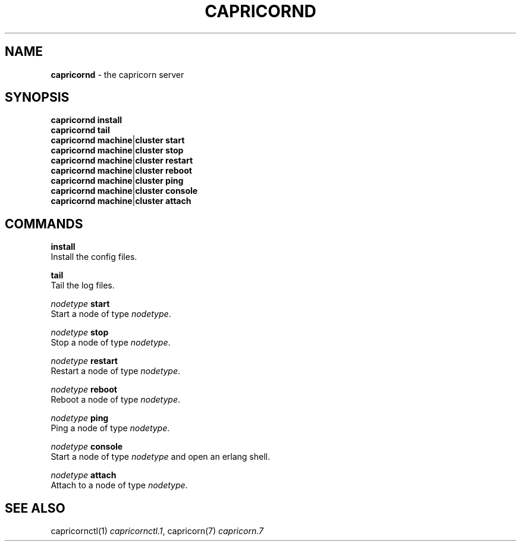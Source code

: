 .\" generated with Ronn/v0.7.3
.\" http://github.com/rtomayko/ronn/tree/0.7.3
.
.TH "CAPRICORND" "1" "September 2010" "Simon Menke" "Capricorn 2.0.11"
.
.SH "NAME"
\fBcapricornd\fR \- the capricorn server
.
.SH "SYNOPSIS"
\fBcapricornd\fR \fBinstall\fR
.
.br
\fBcapricornd\fR \fBtail\fR
.
.br
\fBcapricornd\fR \fBmachine\fR|\fBcluster\fR \fBstart\fR
.
.br
\fBcapricornd\fR \fBmachine\fR|\fBcluster\fR \fBstop\fR
.
.br
\fBcapricornd\fR \fBmachine\fR|\fBcluster\fR \fBrestart\fR
.
.br
\fBcapricornd\fR \fBmachine\fR|\fBcluster\fR \fBreboot\fR
.
.br
\fBcapricornd\fR \fBmachine\fR|\fBcluster\fR \fBping\fR
.
.br
\fBcapricornd\fR \fBmachine\fR|\fBcluster\fR \fBconsole\fR
.
.br
\fBcapricornd\fR \fBmachine\fR|\fBcluster\fR \fBattach\fR
.
.SH "COMMANDS"
\fBinstall\fR
.
.br
Install the config files\.
.
.P
\fBtail\fR
.
.br
Tail the log files\.
.
.P
\fInodetype\fR \fBstart\fR
.
.br
Start a node of type \fInodetype\fR\.
.
.P
\fInodetype\fR \fBstop\fR
.
.br
Stop a node of type \fInodetype\fR\.
.
.P
\fInodetype\fR \fBrestart\fR
.
.br
Restart a node of type \fInodetype\fR\.
.
.P
\fInodetype\fR \fBreboot\fR
.
.br
Reboot a node of type \fInodetype\fR\.
.
.P
\fInodetype\fR \fBping\fR
.
.br
Ping a node of type \fInodetype\fR\.
.
.P
\fInodetype\fR \fBconsole\fR
.
.br
Start a node of type \fInodetype\fR and open an erlang shell\.
.
.P
\fInodetype\fR \fBattach\fR
.
.br
Attach to a node of type \fInodetype\fR\.
.
.SH "SEE ALSO"
capricornctl(1) \fIcapricornctl\.1\fR, capricorn(7) \fIcapricorn\.7\fR
